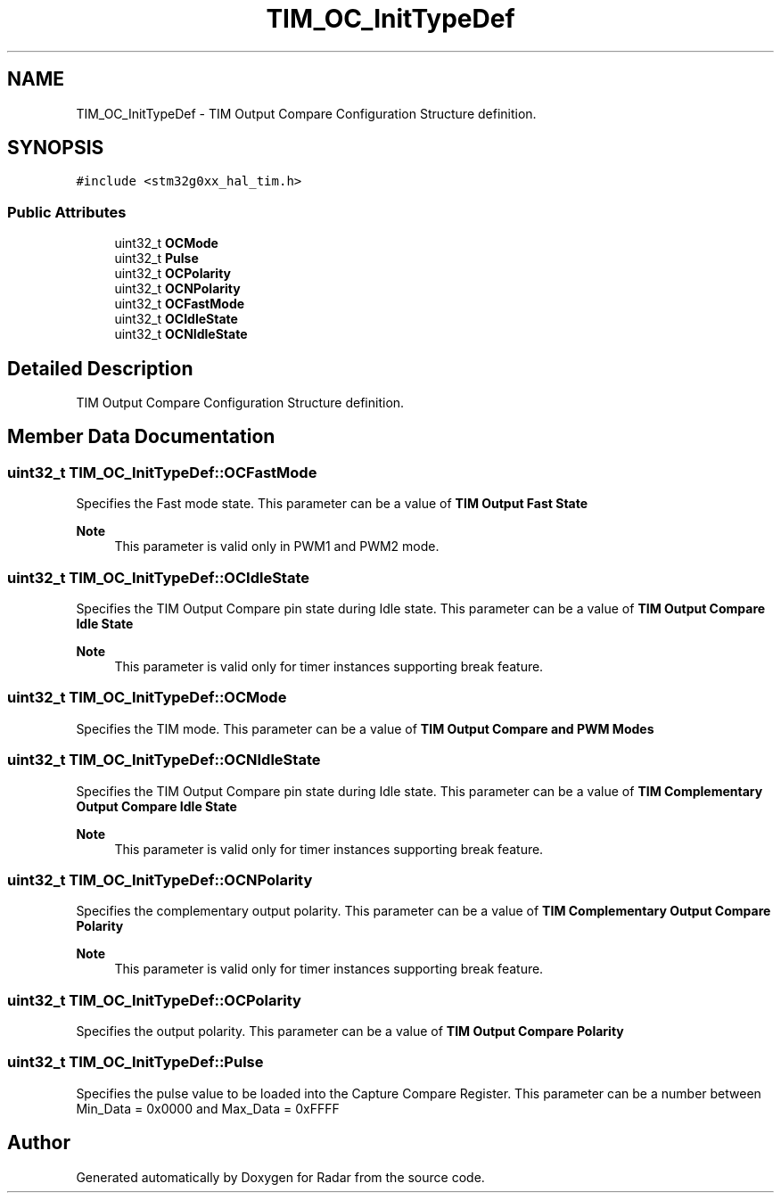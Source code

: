 .TH "TIM_OC_InitTypeDef" 3 "Version 1.0.0" "Radar" \" -*- nroff -*-
.ad l
.nh
.SH NAME
TIM_OC_InitTypeDef \- TIM Output Compare Configuration Structure definition\&.  

.SH SYNOPSIS
.br
.PP
.PP
\fC#include <stm32g0xx_hal_tim\&.h>\fP
.SS "Public Attributes"

.in +1c
.ti -1c
.RI "uint32_t \fBOCMode\fP"
.br
.ti -1c
.RI "uint32_t \fBPulse\fP"
.br
.ti -1c
.RI "uint32_t \fBOCPolarity\fP"
.br
.ti -1c
.RI "uint32_t \fBOCNPolarity\fP"
.br
.ti -1c
.RI "uint32_t \fBOCFastMode\fP"
.br
.ti -1c
.RI "uint32_t \fBOCIdleState\fP"
.br
.ti -1c
.RI "uint32_t \fBOCNIdleState\fP"
.br
.in -1c
.SH "Detailed Description"
.PP 
TIM Output Compare Configuration Structure definition\&. 
.SH "Member Data Documentation"
.PP 
.SS "uint32_t TIM_OC_InitTypeDef::OCFastMode"
Specifies the Fast mode state\&. This parameter can be a value of \fBTIM Output Fast State\fP 
.PP
\fBNote\fP
.RS 4
This parameter is valid only in PWM1 and PWM2 mode\&. 
.RE
.PP

.SS "uint32_t TIM_OC_InitTypeDef::OCIdleState"
Specifies the TIM Output Compare pin state during Idle state\&. This parameter can be a value of \fBTIM Output Compare Idle State\fP 
.PP
\fBNote\fP
.RS 4
This parameter is valid only for timer instances supporting break feature\&. 
.RE
.PP

.SS "uint32_t TIM_OC_InitTypeDef::OCMode"
Specifies the TIM mode\&. This parameter can be a value of \fBTIM Output Compare and PWM Modes\fP 
.SS "uint32_t TIM_OC_InitTypeDef::OCNIdleState"
Specifies the TIM Output Compare pin state during Idle state\&. This parameter can be a value of \fBTIM Complementary Output Compare Idle State\fP 
.PP
\fBNote\fP
.RS 4
This parameter is valid only for timer instances supporting break feature\&. 
.RE
.PP

.SS "uint32_t TIM_OC_InitTypeDef::OCNPolarity"
Specifies the complementary output polarity\&. This parameter can be a value of \fBTIM Complementary Output Compare Polarity\fP 
.PP
\fBNote\fP
.RS 4
This parameter is valid only for timer instances supporting break feature\&. 
.RE
.PP

.SS "uint32_t TIM_OC_InitTypeDef::OCPolarity"
Specifies the output polarity\&. This parameter can be a value of \fBTIM Output Compare Polarity\fP 
.SS "uint32_t TIM_OC_InitTypeDef::Pulse"
Specifies the pulse value to be loaded into the Capture Compare Register\&. This parameter can be a number between Min_Data = 0x0000 and Max_Data = 0xFFFF 

.SH "Author"
.PP 
Generated automatically by Doxygen for Radar from the source code\&.
